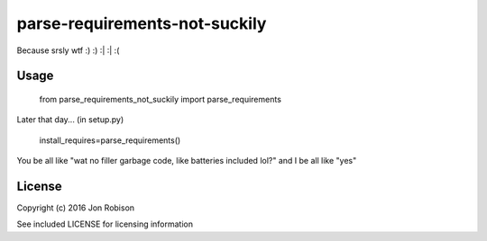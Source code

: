 ==============================
parse-requirements-not-suckily
==============================

Because srsly wtf :) :) :| :| :(

Usage
=====

    from parse_requirements_not_suckily import parse_requirements

Later that day... (in setup.py)

    install_requires=parse_requirements()

You be all like "wat no filler garbage code, like batteries included lol?" and I
be all like "yes"

License
=======

Copyright (c) 2016 Jon Robison

See included LICENSE for licensing information
